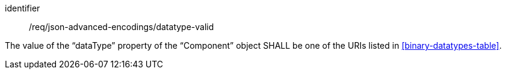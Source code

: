 [requirement,model=ogc]
====
[%metadata]
identifier:: /req/json-advanced-encodings/datatype-valid

The value of the “dataType” property of the “Component” object SHALL be one of the URIs listed in <<binary-datatypes-table>>.
====

